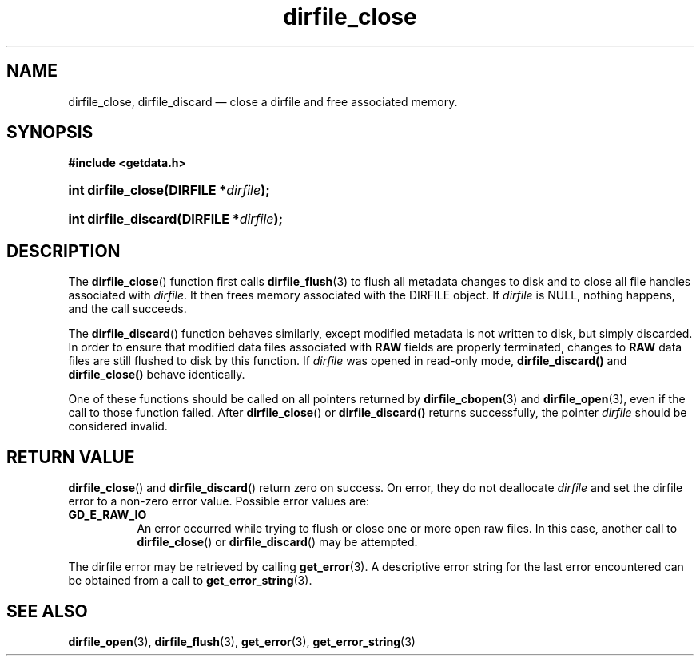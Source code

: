 .\" dirfile_close.3.  The dirfile_close man page.
.\"
.\" (C) 2008, 2009 D. V. Wiebe
.\"
.\""""""""""""""""""""""""""""""""""""""""""""""""""""""""""""""""""""""""
.\"
.\" This file is part of the GetData project.
.\"
.\" Permission is granted to copy, distribute and/or modify this document
.\" under the terms of the GNU Free Documentation License, Version 1.2 or
.\" any later version published by the Free Software Foundation; with no
.\" Invariant Sections, with no Front-Cover Texts, and with no Back-Cover
.\" Texts.  A copy of the license is included in the `COPYING.DOC' file
.\" as part of this distribution.
.\"
.TH dirfile_close 3 "6 October 2009" "Version 0.6.0" "GETDATA"
.SH NAME
dirfile_close, dirfile_discard \(em close a dirfile and free associated memory.
.SH SYNOPSIS
.B #include <getdata.h>
.HP
.nh
.ad l
.BI "int dirfile_close(DIRFILE *" dirfile );
.HP
.BI "int dirfile_discard(DIRFILE *" dirfile );
.hy
.ad n
.SH DESCRIPTION
The
.BR dirfile_close ()
function first calls
.BR dirfile_flush (3)
to flush all metadata changes to disk and to close all file handles associated
with 
.IR dirfile .
It then frees memory associated with the DIRFILE object.  If
.I dirfile
is NULL, nothing happens, and the call succeeds.

The
.BR dirfile_discard ()
function behaves similarly, except modified metadata is not written to disk,
but simply discarded.  In order to ensure that modified data files associated
with
.B RAW
fields are properly terminated, changes to
.B RAW
data files are still flushed to disk by this function.  If
.I dirfile
was opened in read-only mode,
.BR dirfile_discard()
and
.BR dirfile_close()
behave identically.

One of these functions should be called on all pointers returned by
.BR dirfile_cbopen (3)
and
.BR dirfile_open (3),
even if the call to those function failed.  After
.BR dirfile_close ()
or
.BR dirfile_discard()
returns successfully, the pointer
.I dirfile
should be considered invalid.
.SH RETURN VALUE
.BR dirfile_close ()
and
.BR dirfile_discard ()
return zero on success.  On error, they do not deallocate
.I dirfile
and set the dirfile error to a non-zero error value.  Possible error values
are:
.TP 8
.B GD_E_RAW_IO
An error occurred while trying to flush or close one or more open raw files.
In this case, another call to
.BR dirfile_close ()
or
.BR dirfile_discard ()
may be attempted.
.P
The dirfile error may be retrieved by calling
.BR get_error (3).
A descriptive error string for the last error encountered can be obtained from
a call to
.BR get_error_string (3).
.SH SEE ALSO
.BR dirfile_open (3),
.BR dirfile_flush (3),
.BR get_error (3),
.BR get_error_string (3)
